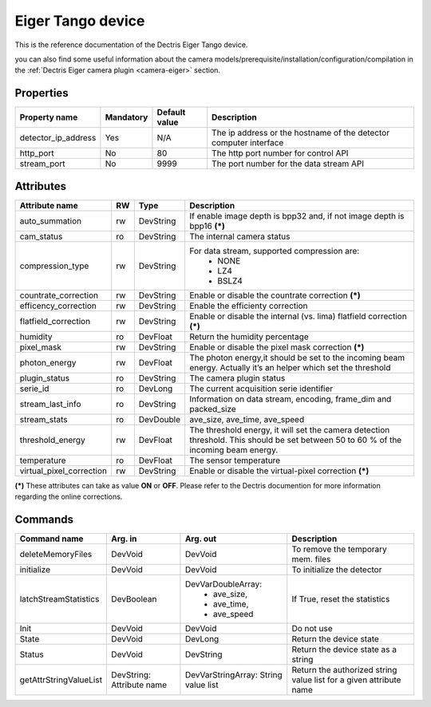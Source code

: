 Eiger Tango device
==================

This is the reference documentation of the Dectris Eiger Tango device.

you can also find some useful information about the camera models/prerequisite/installation/configuration/compilation in the :ref:`Dectris Eiger camera plugin <camera-eiger>` section.

Properties
----------
==================== =============== =============== =========================================================================
Property name	     Mandatory	     Default value   Description
==================== =============== =============== =========================================================================
detector_ip_address  Yes	     N/A     	     The ip address or the hostname of the detector computer interface 
http_port            No 	     80     	     The http port number for control API
stream_port          No 	     9999     	     The port number for the data stream API
==================== =============== =============== =========================================================================


Attributes
----------
========================= ======= ======================= ======================================================================
Attribute name		  RW	  Type			  Description
========================= ======= ======================= ======================================================================
auto_summation		  rw	  DevString		  If enable image depth is bpp32 and, if not image depth is bpp16 **(\*)**
cam_status                ro      DevString               The internal camera status
compression_type          rw      DevString               For data stream, supported compression are:
                                                           - NONE
							   - LZ4
							   - BSLZ4
countrate_correction	  rw	  DevString		  Enable or disable the countrate correction **(\*)**
efficency_correction	  rw	  DevString		  Enable the efficienty correction
flatfield_correction	  rw	  DevString		  Enable or disable the internal (vs. lima) flatfield correction **(\*)**
humidity		  ro	  DevFloat		  Return the humidity percentage
pixel_mask		  rw	  DevString		  Enable or disable the pixel mask correction **(\*)**
photon_energy		  rw	  DevFloat		  The photon energy,it should be set to the incoming beam energy. Actually it’s an helper which set the threshold
plugin_status             ro      DevString               The camera plugin status
serie_id                  ro      DevLong                 The current acquisition serie identifier
stream_last_info          ro      DevString               Information on data stream, encoding, frame_dim and packed_size
stream_stats              ro      DevDouble               ave_size, ave_time, ave_speed
threshold_energy	  rw	  DevFloat		  The threshold energy, it will set the camera detection threshold. This should be set between 50 to 60 % of the incoming beam energy.
temperature		  ro	  DevFloat		  The sensor temperature
virtual_pixel_correction  rw	  DevString		  Enable or disable the virtual-pixel correction **(\*)**
========================= ======= ======================= ======================================================================

**(\*)** These attributes can take as value **ON** or **OFF**. Please refer to the Dectris documention for more information regarding
the online corrections.


Commands
--------

=======================	=============== =======================	===========================================
Command name		Arg. in		Arg. out		Description
=======================	=============== =======================	===========================================
deleteMemoryFiles	DevVoid		DevVoid			To remove the temporary mem. files
initialize              DevVoid         DevVoid                 To initialize the detector
latchStreamStatistics   DevBoolean      DevVarDoubleArray:      If True, reset the statistics
                                         - ave_size,
					 - ave_time,
					 - ave_speed
Init			DevVoid 	DevVoid			Do not use
State			DevVoid		DevLong			Return the device state
Status			DevVoid		DevString		Return the device state as a string
getAttrStringValueList	DevString:	DevVarStringArray:	Return the authorized string value list for
			Attribute name	String value list	a given attribute name
=======================	=============== =======================	===========================================
